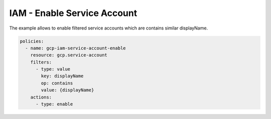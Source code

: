 IAM - Enable Service Account
============================

The example allows to enable filtered service accounts
which are contains similar displayName.

.. code-block:: yaml

    policies:
      - name: gcp-iam-service-account-enable
        resource: gcp.service-account
        filters:
          - type: value
            key: displayName
            op: contains
            value: {displayName}
        actions:
          - type: enable